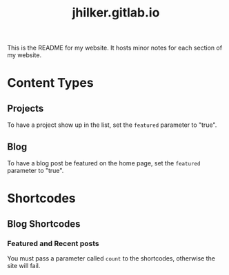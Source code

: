 #+title: jhilker.gitlab.io


This is the README for my website. It hosts minor notes for each section of my website.

* Content Types
** Projects
To have a project show up in the list, set the =featured= parameter to "true".

** Blog
To have a blog post be featured on the home page, set the =featured= parameter to "true".

* Shortcodes
** Blog Shortcodes
*** Featured and Recent posts
You must pass a parameter called =count= to the shortcodes, otherwise the site will fail.

